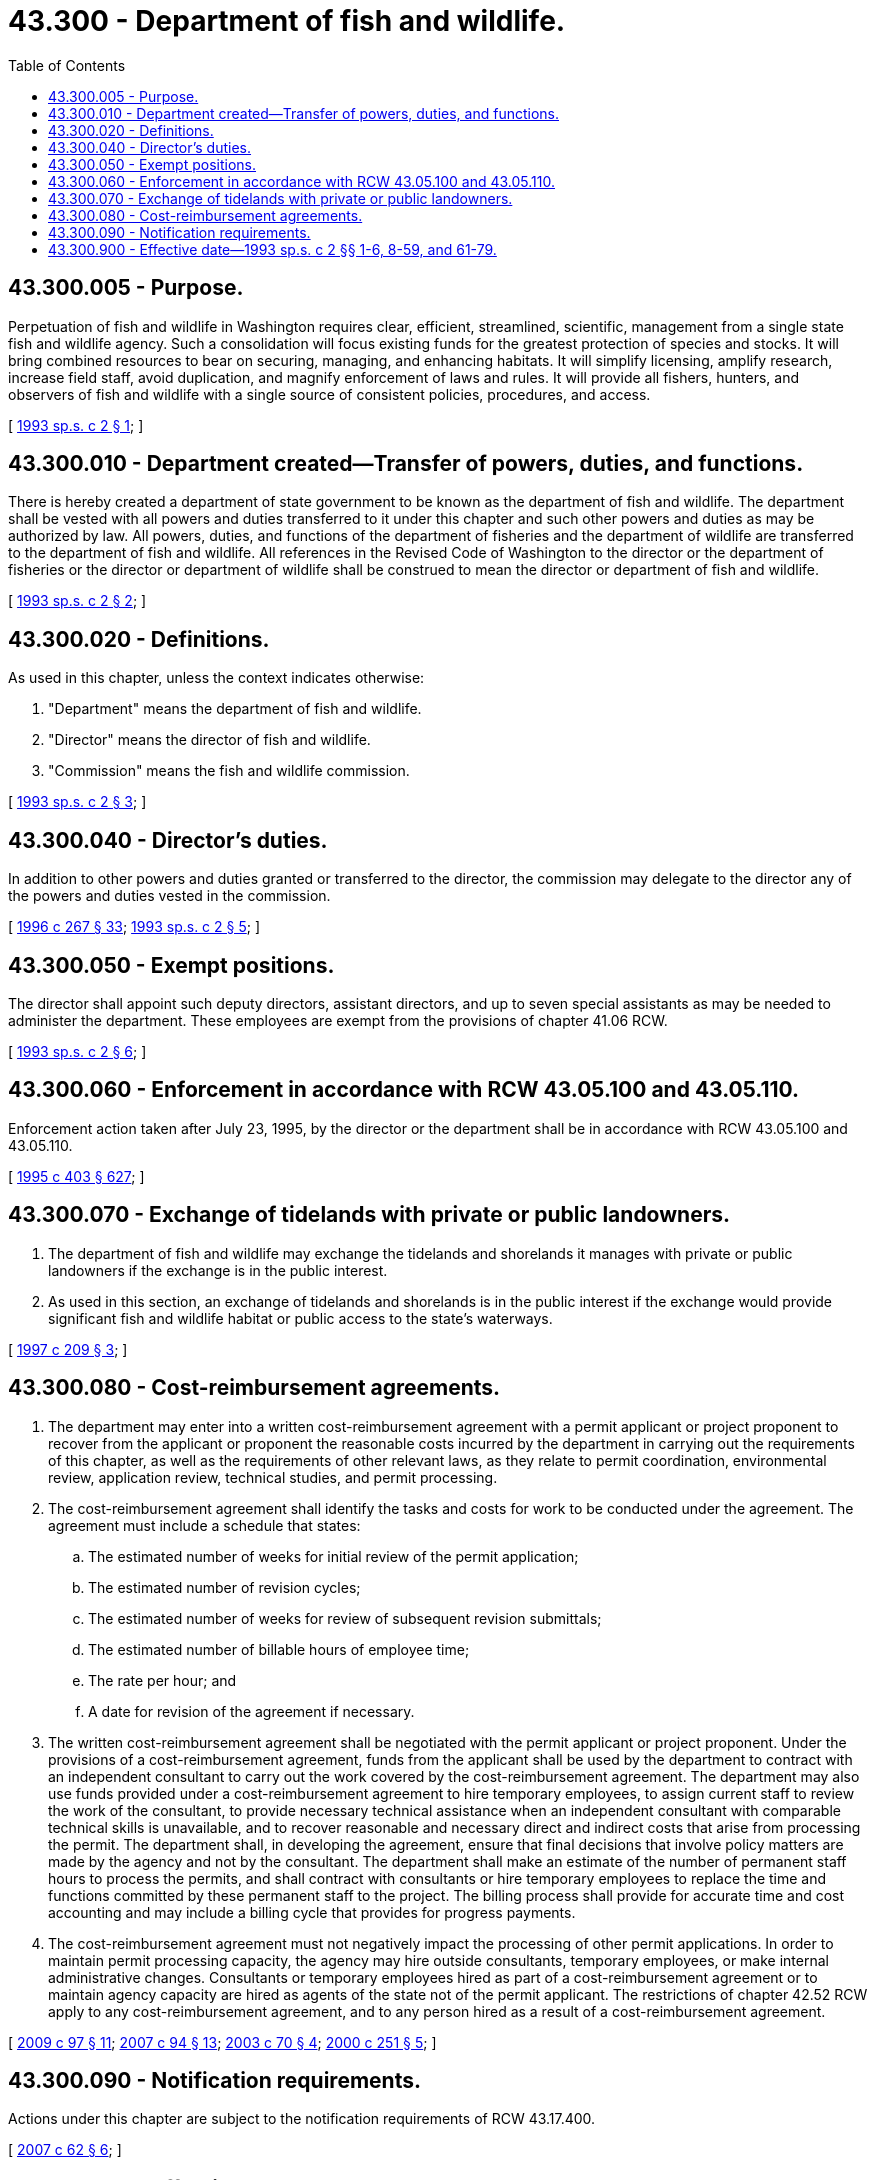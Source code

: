= 43.300 - Department of fish and wildlife.
:toc:

== 43.300.005 - Purpose.
Perpetuation of fish and wildlife in Washington requires clear, efficient, streamlined, scientific, management from a single state fish and wildlife agency. Such a consolidation will focus existing funds for the greatest protection of species and stocks. It will bring combined resources to bear on securing, managing, and enhancing habitats. It will simplify licensing, amplify research, increase field staff, avoid duplication, and magnify enforcement of laws and rules. It will provide all fishers, hunters, and observers of fish and wildlife with a single source of consistent policies, procedures, and access.

[ http://lawfilesext.leg.wa.gov/biennium/1993-94/Pdf/Bills/Session%20Laws/House/2055-S.SL.pdf?cite=1993%20sp.s.%20c%202%20§%201[1993 sp.s. c 2 § 1]; ]

== 43.300.010 - Department created—Transfer of powers, duties, and functions.
There is hereby created a department of state government to be known as the department of fish and wildlife. The department shall be vested with all powers and duties transferred to it under this chapter and such other powers and duties as may be authorized by law. All powers, duties, and functions of the department of fisheries and the department of wildlife are transferred to the department of fish and wildlife. All references in the Revised Code of Washington to the director or the department of fisheries or the director or department of wildlife shall be construed to mean the director or department of fish and wildlife.

[ http://lawfilesext.leg.wa.gov/biennium/1993-94/Pdf/Bills/Session%20Laws/House/2055-S.SL.pdf?cite=1993%20sp.s.%20c%202%20§%202[1993 sp.s. c 2 § 2]; ]

== 43.300.020 - Definitions.
As used in this chapter, unless the context indicates otherwise:

. "Department" means the department of fish and wildlife.

. "Director" means the director of fish and wildlife.

. "Commission" means the fish and wildlife commission.

[ http://lawfilesext.leg.wa.gov/biennium/1993-94/Pdf/Bills/Session%20Laws/House/2055-S.SL.pdf?cite=1993%20sp.s.%20c%202%20§%203[1993 sp.s. c 2 § 3]; ]

== 43.300.040 - Director's duties.
In addition to other powers and duties granted or transferred to the director, the commission may delegate to the director any of the powers and duties vested in the commission.

[ http://lawfilesext.leg.wa.gov/biennium/1995-96/Pdf/Bills/Session%20Laws/House/2793-S.SL.pdf?cite=1996%20c%20267%20§%2033[1996 c 267 § 33]; http://lawfilesext.leg.wa.gov/biennium/1993-94/Pdf/Bills/Session%20Laws/House/2055-S.SL.pdf?cite=1993%20sp.s.%20c%202%20§%205[1993 sp.s. c 2 § 5]; ]

== 43.300.050 - Exempt positions.
The director shall appoint such deputy directors, assistant directors, and up to seven special assistants as may be needed to administer the department. These employees are exempt from the provisions of chapter 41.06 RCW.

[ http://lawfilesext.leg.wa.gov/biennium/1993-94/Pdf/Bills/Session%20Laws/House/2055-S.SL.pdf?cite=1993%20sp.s.%20c%202%20§%206[1993 sp.s. c 2 § 6]; ]

== 43.300.060 - Enforcement in accordance with RCW  43.05.100 and  43.05.110.
Enforcement action taken after July 23, 1995, by the director or the department shall be in accordance with RCW 43.05.100 and 43.05.110.

[ http://lawfilesext.leg.wa.gov/biennium/1995-96/Pdf/Bills/Session%20Laws/House/1010-S.SL.pdf?cite=1995%20c%20403%20§%20627[1995 c 403 § 627]; ]

== 43.300.070 - Exchange of tidelands with private or public landowners.
. The department of fish and wildlife may exchange the tidelands and shorelands it manages with private or public landowners if the exchange is in the public interest.

. As used in this section, an exchange of tidelands and shorelands is in the public interest if the exchange would provide significant fish and wildlife habitat or public access to the state's waterways.

[ http://lawfilesext.leg.wa.gov/biennium/1997-98/Pdf/Bills/Session%20Laws/House/1017-S.SL.pdf?cite=1997%20c%20209%20§%203[1997 c 209 § 3]; ]

== 43.300.080 - Cost-reimbursement agreements.
. The department may enter into a written cost-reimbursement agreement with a permit applicant or project proponent to recover from the applicant or proponent the reasonable costs incurred by the department in carrying out the requirements of this chapter, as well as the requirements of other relevant laws, as they relate to permit coordination, environmental review, application review, technical studies, and permit processing.

. The cost-reimbursement agreement shall identify the tasks and costs for work to be conducted under the agreement. The agreement must include a schedule that states:

.. The estimated number of weeks for initial review of the permit application;

.. The estimated number of revision cycles;

.. The estimated number of weeks for review of subsequent revision submittals;

.. The estimated number of billable hours of employee time;

.. The rate per hour; and

.. A date for revision of the agreement if necessary.

. The written cost-reimbursement agreement shall be negotiated with the permit applicant or project proponent. Under the provisions of a cost-reimbursement agreement, funds from the applicant shall be used by the department to contract with an independent consultant to carry out the work covered by the cost-reimbursement agreement. The department may also use funds provided under a cost-reimbursement agreement to hire temporary employees, to assign current staff to review the work of the consultant, to provide necessary technical assistance when an independent consultant with comparable technical skills is unavailable, and to recover reasonable and necessary direct and indirect costs that arise from processing the permit. The department shall, in developing the agreement, ensure that final decisions that involve policy matters are made by the agency and not by the consultant. The department shall make an estimate of the number of permanent staff hours to process the permits, and shall contract with consultants or hire temporary employees to replace the time and functions committed by these permanent staff to the project. The billing process shall provide for accurate time and cost accounting and may include a billing cycle that provides for progress payments.

. The cost-reimbursement agreement must not negatively impact the processing of other permit applications. In order to maintain permit processing capacity, the agency may hire outside consultants, temporary employees, or make internal administrative changes. Consultants or temporary employees hired as part of a cost-reimbursement agreement or to maintain agency capacity are hired as agents of the state not of the permit applicant. The restrictions of chapter 42.52 RCW apply to any cost-reimbursement agreement, and to any person hired as a result of a cost-reimbursement agreement.

[ http://lawfilesext.leg.wa.gov/biennium/2009-10/Pdf/Bills/Session%20Laws/House/1730-S.SL.pdf?cite=2009%20c%2097%20§%2011[2009 c 97 § 11]; http://lawfilesext.leg.wa.gov/biennium/2007-08/Pdf/Bills/Session%20Laws/Senate/5122-S2.SL.pdf?cite=2007%20c%2094%20§%2013[2007 c 94 § 13]; http://lawfilesext.leg.wa.gov/biennium/2003-04/Pdf/Bills/Session%20Laws/House/1526.SL.pdf?cite=2003%20c%2070%20§%204[2003 c 70 § 4]; http://lawfilesext.leg.wa.gov/biennium/1999-00/Pdf/Bills/Session%20Laws/Senate/6277-S.SL.pdf?cite=2000%20c%20251%20§%205[2000 c 251 § 5]; ]

== 43.300.090 - Notification requirements.
Actions under this chapter are subject to the notification requirements of RCW 43.17.400.

[ http://lawfilesext.leg.wa.gov/biennium/2007-08/Pdf/Bills/Session%20Laws/House/1940.SL.pdf?cite=2007%20c%2062%20§%206[2007 c 62 § 6]; ]

== 43.300.900 - Effective date—1993 sp.s. c 2 §§ 1-6, 8-59, and 61-79.
Sections 1 through 6, 8 through 59, and 61 through 79, chapter 2, Laws of 1993 sp. sess. shall take effect March 1, 1994.

[ http://lawfilesext.leg.wa.gov/biennium/1993-94/Pdf/Bills/Session%20Laws/Senate/6346.SL.pdf?cite=1994%20c%206%20§%204[1994 c 6 § 4]; http://lawfilesext.leg.wa.gov/biennium/1993-94/Pdf/Bills/Session%20Laws/House/2055-S.SL.pdf?cite=1993%20sp.s.%20c%202%20§%20102[1993 sp.s. c 2 § 102]; ]

